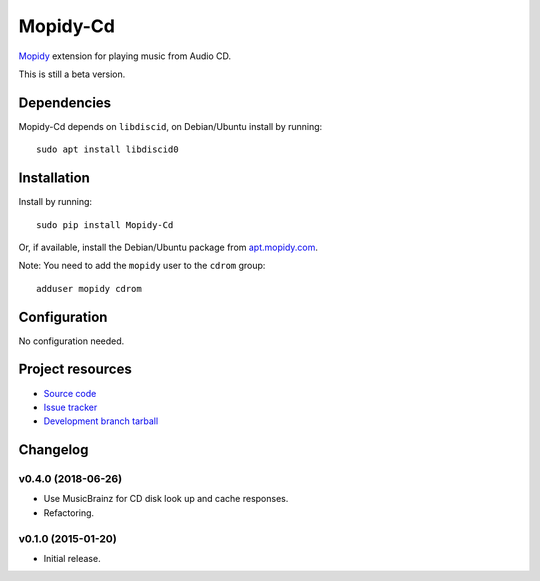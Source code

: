*********
Mopidy-Cd
*********

`Mopidy <http://www.mopidy.com/>`_ extension for playing music from Audio CD.

This is still a beta version.


Dependencies
============

Mopidy-Cd depends on ``libdiscid``, on Debian/Ubuntu install by running::

      sudo apt install libdiscid0


Installation
============

Install by running::

      sudo pip install Mopidy-Cd

Or, if available, install the Debian/Ubuntu package from `apt.mopidy.com <http://apt.mopidy.com/>`_.

Note: You need to add the ``mopidy`` user to the ``cdrom`` group::

      adduser mopidy cdrom


Configuration
=============

No configuration needed.


Project resources
=================

- `Source code <https://github.com/forscher21/mopidy-cd>`_
- `Issue tracker <https://github.com/forscher21/mopidy-cd/issues>`_
- `Development branch tarball <https://github.com/forscher21/mopidy-cd/tarball/master#egg=Mopidy-Cd-dev>`_


Changelog
=========

v0.4.0 (2018-06-26)
-------------------

- Use MusicBrainz for CD disk look up and cache responses.
- Refactoring.


v0.1.0 (2015-01-20)
-------------------

- Initial release.
